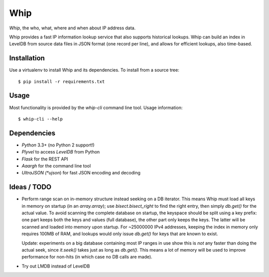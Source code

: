 ====
Whip
====

*Whip*, the who, what, where and when about IP address data.

Whip provides a fast IP information lookup service that also supports historical
lookups. Whip can build an index in LevelDB from source data files in JSON
format (one record per line), and allows for efficient lookups, also time-based.


Installation
============

Use a virtualenv to install Whip and its dependencies. To install from a source
tree::

    $ pip install -r requirements.txt


Usage
=====

Most functionality is provided by the `whip-cli` command line tool. Usage
information::

    $ whip-cli --help


Dependencies
============

* *Python* 3.3+ (no Python 2 support!)
* *Plyvel* to access *LevelDB* from Python
* *Flask* for the REST API
* *Aaargh* for the command line tool
* *UltraJSON (*ujson*) for fast JSON encoding and decoding


Ideas / TODO
============

* Perform range scan on in-memory structure instead seeking on a DB iterator.
  This means Whip must load all keys in memory on startup (in an `array.array`);
  use `bisect.bisect_right` to find the right entry, then simply `db.get()` for
  the actual value. To avoid scanning the complete database on startup, the
  keyspace should be split using a key prefix: one part keeps both the keys and
  values (full database), the other part only keeps the keys. The latter will be
  scanned and loaded into memory upon startup. For ~25000000 IPv4 addresses,
  keeping the index in memory only requires 100MB of RAM, and lookups would only
  issue `db.get()` for keys that are known to exist.

  Update: experiments on a big database containing most IP ranges in use show
  this is *not* any faster than doing the actual seek, since `it.seek()` takes
  just as long as `db.get()`. This means a lot of memory will be used to improve
  performance for non-hits (in which case no DB calls are made).

* Try out LMDB instead of LevelDB
